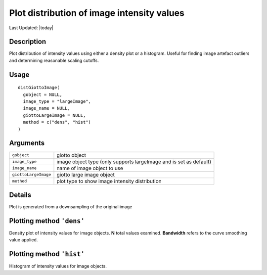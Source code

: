 Plot distribution of image intensity values
-------------------------------------------

.. link-button:: https://github.com/drieslab/Giotto/tree/suite/R/images.R#L2658
		:type: url
		:text: View Source Code
		:classes: btn-outline-primary btn-block

Last Updated: |today|

Description
~~~~~~~~~~~

Plot distribution of intensity values using either a density plot or a
histogram. Useful for finding image artefact outliers and determining
reasonable scaling cutoffs.

Usage
~~~~~

::

   distGiottoImage(
     gobject = NULL,
     image_type = "largeImage",
     image_name = NULL,
     giottoLargeImage = NULL,
     method = c("dens", "hist")
   )

Arguments
~~~~~~~~~

+-----------------------------------+-----------------------------------+
| ``gobject``                       | giotto object                     |
+-----------------------------------+-----------------------------------+
| ``image_type``                    | image object type (only supports  |
|                                   | largeImage and is set as default) |
+-----------------------------------+-----------------------------------+
| ``image_name``                    | name of image object to use       |
+-----------------------------------+-----------------------------------+
| ``giottoLargeImage``              | giotto large image object         |
+-----------------------------------+-----------------------------------+
| ``method``                        | plot type to show image intensity |
|                                   | distribution                      |
+-----------------------------------+-----------------------------------+

Details
~~~~~~~

Plot is generated from a downsampling of the original image

Plotting method ``'dens'``
~~~~~~~~~~~~~~~~~~~~~~~~~~

Density plot of intensity values for image objects. **N** total values
examined. **Bandwidth** refers to the curve smoothing value applied.

Plotting method ``'hist'``
~~~~~~~~~~~~~~~~~~~~~~~~~~

Histogram of intensity values for image objects.
